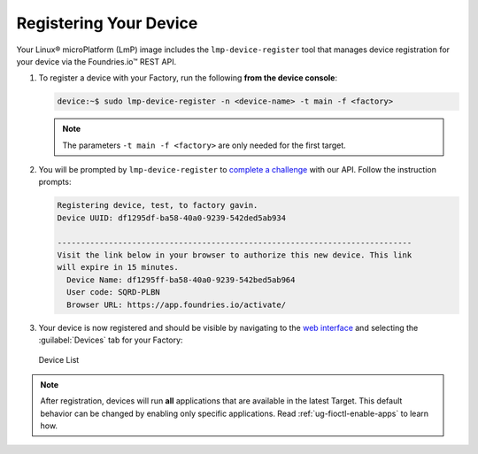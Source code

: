 .. _gs-register:

Registering Your Device
=======================

Your Linux® microPlatform (LmP) image includes the ``lmp-device-register`` tool that manages device registration for your device via the Foundries.io™ REST API.

1. To register a device with your Factory, run the following **from the device console**:

   .. code-block:: console

       device:~$ sudo lmp-device-register -n <device-name> -t main -f <factory>

   .. note::
      The parameters ``-t main -f <factory>`` are only needed for the first target.

2. You will be prompted by ``lmp-device-register`` to `complete a challenge <https://www.oauth.com/oauth2-servers/device-flow/>`_ with our API.
   Follow the instruction prompts:


   .. code-block:: none

     Registering device, test, to factory gavin.
     Device UUID: df1295df-ba58-40a0-9239-542ded5ab934

     ----------------------------------------------------------------------------
     Visit the link below in your browser to authorize this new device. This link
     will expire in 15 minutes.
       Device Name: df1295ff-ba58-40a0-9239-542bed5ab964
       User code: SQRD-PLBN
       Browser URL: https://app.foundries.io/activate/

3. Your device is now registered and should be visible by navigating to the `web interface <https://app.foundries.io/factories>`_ and selecting the :guilabel:`Devices` tab for your Factory:

   .. figure:: /_static/getting-started/register-device/tutorial-device-no-app.png
      :width: 900
      :align: center
      :alt: Devices view

      Device List


.. note::

    After registration, devices will run **all** applications that are available in the latest Target.
    This default behavior can be changed by enabling only specific applications.
    Read :ref:`ug-fioctl-enable-apps` to learn how.

.. seealso::
   :ref:`Team Based Factory Access <ref-team-based-access>` for permissions related to device management.
